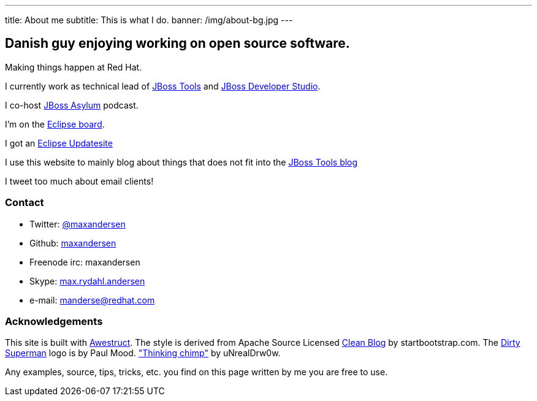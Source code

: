 ---
title: About me
subtitle: This is what I do.
banner: /img/about-bg.jpg
---

== Danish guy enjoying working on open source software.

Making things happen at Red Hat. 

I currently work as technical lead of http://tools.jboss.org[JBoss Tools] and http://devstudio.redhat.com[JBoss Developer Studio]. 

I co-host http://asylum.jboss.org[JBoss Asylum] podcast.

I'm on the http://eclipse.org[Eclipse board]. 

I got an http://update.xam.dk[Eclipse Updatesite]

I use this website to mainly blog about things that does not fit into
the http://tools.jboss.org/blog[JBoss Tools blog] 

I tweet too much about email clients!

=== Contact

* Twitter: link:https://twitter.com/maxandersen[@maxandersen]
* Github: link:https://github.com/maxandersen[maxandersen]
* Freenode irc: maxandersen
* Skype: link:callto://max.rydahl.andersen[max.rydahl.andersen]
* e-mail: manderse@redhat.com

=== Acknowledgements

This site is built with http://awestruct.org[Awestruct].
The style is derived from Apache Source Licensed http://startbootstrap.com/template-overviews/clean-blog/[Clean Blog] by startbootstrap.com.
The http://www.inspiringwallpapers.net/superman-logo-dirty.html[Dirty Superman] logo is by Paul Mood.
http://unrealdrw0w.deviantart.com/art/Thinking-chimp-310774912["Thinking chimp"] by uNrealDrw0w.

Any examples, source, tips, tricks, etc. you find on this page written by me you are free to use.

